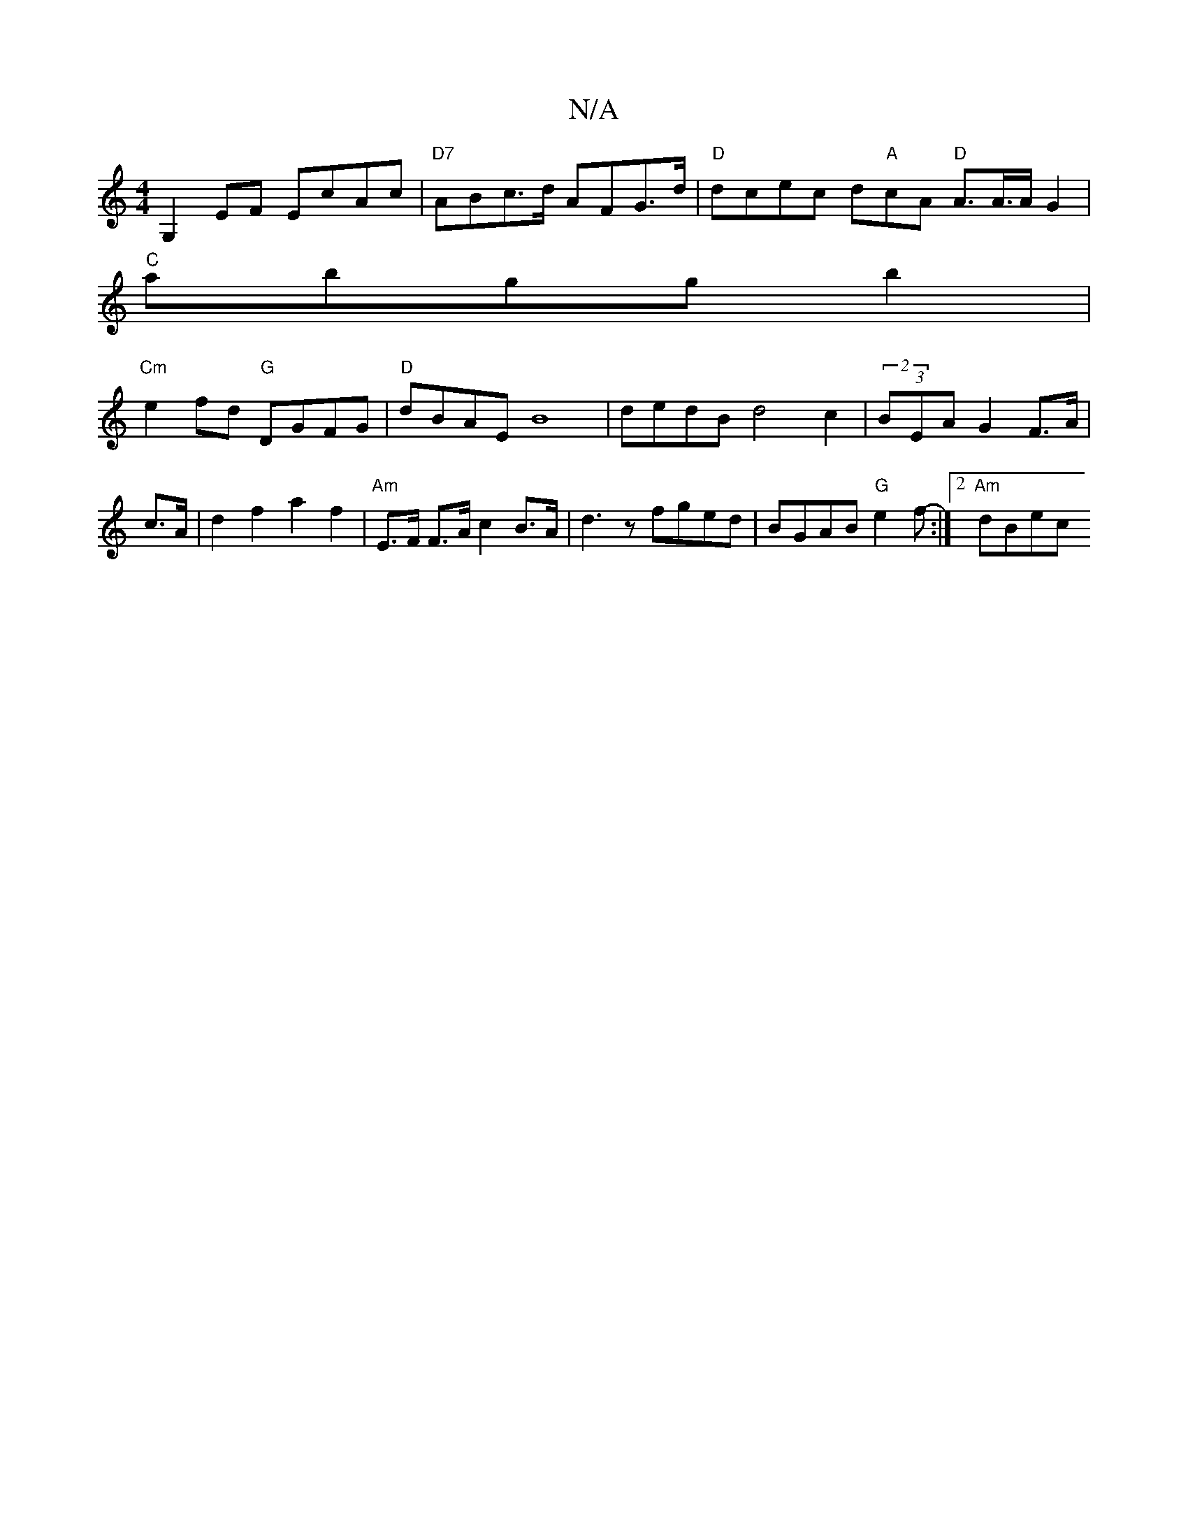 X:1
T:N/A
M:4/4
R:N/A
K:Cmajor
G,2 EF EcAc|"D7"ABc>d AFG>d|"D"dcec d"A"cA "D" A>A>AG2 |
"C"abggb2|
"Cm"e2fd "G" DGFG | "D"dBAE B8|dedB d4 c2|(2)(3BEA  G2 F>A |c>A | d2 f2 a2 f2 |"Am" E>F F>A c2 B>A|d3z fged|BGAB "G"e2f-:|2 "Am"dBec